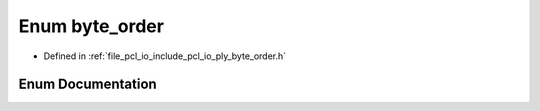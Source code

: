 .. _exhale_enum_byte__order_8h_1a8d22da3b78cdd187f37c3046d82eebe4:

Enum byte_order
===============

- Defined in :ref:`file_pcl_io_include_pcl_io_ply_byte_order.h`


Enum Documentation
------------------


.. doxygenenum:: pcl::io::ply::byte_order
